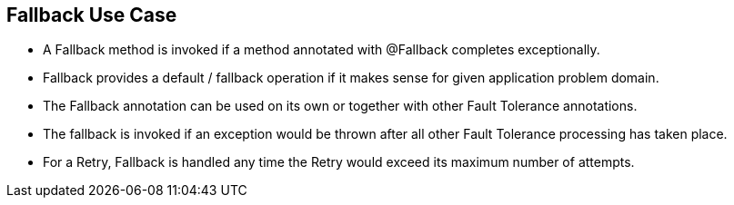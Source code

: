 :data-uri:
:noaudio:

== Fallback Use Case

* A Fallback method is invoked if a method annotated with @Fallback completes exceptionally.

* Fallback provides a default / fallback operation if it makes sense for given application problem domain. 

* The Fallback annotation can be used on its own or together with other Fault Tolerance annotations. 

* The fallback is invoked if an exception would be thrown after all other Fault Tolerance processing has taken place.

* For a Retry, Fallback is handled any time the Retry would exceed its maximum number of attempts.


ifdef::showscript[]

Transcript:


endif::showscript[]
